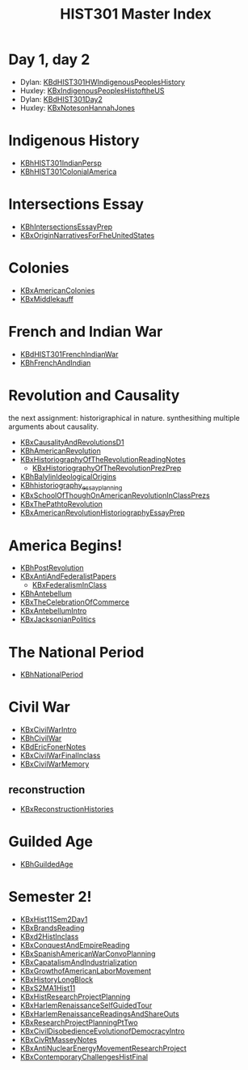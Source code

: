 #+TITLE: HIST301 Master Index
#+AUTHOR: 
#+COURSE: HIST301
#+SOURCE: 


* Day 1, day 2
  :PROPERTIES:
  :CUSTOM_ID: day-1-day-2
  :END:
- Dylan:
  [[file:KBdHIST301HWIndigenousPeoplesHistory.org][KBdHIST301HWIndigenousPeoplesHistory]]
- Huxley:
  [[file:KBxIndigenousPeoplesHistoftheUS.org][KBxIndigenousPeoplesHistoftheUS]]
- Dylan: [[file:KBdHIST301Day2.org][KBdHIST301Day2]]
- Huxley: [[file:KBxNotesonHannahJones.org][KBxNotesonHannahJones]]

* Indigenous History
  :PROPERTIES:
  :CUSTOM_ID: indigenous-history
  :END:
- [[file:KBhHIST301IndianPersp.org][KBhHIST301IndianPersp]]
- [[file:KBhHIST301ColonialAmerica.org][KBhHIST301ColonialAmerica]]

* Intersections Essay
  :PROPERTIES:
  :CUSTOM_ID: intersections-essay
  :END:
- [[file:KBhIntersectionsEssayPrep.org][KBhIntersectionsEssayPrep]]
- [[file:KBxOriginNarrativesForFheUnitedStates.org][KBxOriginNarrativesForFheUnitedStates]]

* Colonies
  :PROPERTIES:
  :CUSTOM_ID: colonies
  :END:
- [[file:KBxAmericanColonies.org][KBxAmericanColonies]]
- [[file:KBxMiddlekauff.org][KBxMiddlekauff]]

* French and Indian War
  :PROPERTIES:
  :CUSTOM_ID: french-and-indian-war
  :END:
- [[file:KBdHIST301FrenchIndianWar.org][KBdHIST301FrenchIndianWar]]
- [[file:KBhFrenchAndIndian.org][KBhFrenchAndIndian]]

* Revolution and Causality
  :PROPERTIES:
  :CUSTOM_ID: revolution-and-causality
  :END:
the next assignment: historigraphical in nature. synthesithing multiple
arguments about causality.

- [[file:KBxCausalityAndRevolutionsD1.org][KBxCausalityAndRevolutionsD1]]
- [[file:KBhAmericanRevolution.org][KBhAmericanRevolution]]
- [[file:KBxHistoriographyOfTheRevolutionReadingNotes.org][KBxHistoriographyOfTheRevolutionReadingNotes]]
  - [[file:KBxHistoriographyOfTheRevolutionPrezPrep.org][KBxHistoriographyOfTheRevolutionPrezPrep]]
- [[file:KBhBalylinIdeologicalOrigins.org][KBhBalylinIdeologicalOrigins]]
- [[file:KBhhistoriography_essay_planning.org][KBhhistoriography_essay_planning]]
- [[file:KBxSchoolOfThoughOnAmericanRevolutionInClassPrezs.org][KBxSchoolOfThoughOnAmericanRevolutionInClassPrezs]]
- [[file:KBxThePathtoRevolution.org][KBxThePathtoRevolution]]
- [[file:KBxAmericanRevolutionHistoriographyEssayPrep.org][KBxAmericanRevolutionHistoriographyEssayPrep]]

* America Begins!
  :PROPERTIES:
  :CUSTOM_ID: america-begins
  :END:
- [[file:KBhPostRevolution.org][KBhPostRevolution]]
- [[file:KBxAntiAndFederalistPapers.org][KBxAntiAndFederalistPapers]]
  - [[file:KBxFederalismInClass.org][KBxFederalismInClass]]
- [[file:KBhAntebellum.org][KBhAntebellum]]
- [[file:KBxTheCelebrationOfCommerce.org][KBxTheCelebrationOfCommerce]]
- [[file:KBxAntebellumIntro.org][KBxAntebellumIntro]]
- [[file:KBxJacksonianPolitics.org][KBxJacksonianPolitics]]

* The National Period
  :PROPERTIES:
  :CUSTOM_ID: the-national-period
  :END:
- [[file:KBhNationalPeriod.org][KBhNationalPeriod]]

* Civil War
  :PROPERTIES:
  :CUSTOM_ID: civil-war
  :END:
- [[file:KBxCivilWarIntro.org][KBxCivilWarIntro]]
- [[file:KBhCivilWar.org][KBhCivilWar]]
- [[file:KBdEricFonerNotes.org][KBdEricFonerNotes]]
- [[file:KBxCivilWarFinalInclass.org][KBxCivilWarFinalInclass]]
- [[file:KBxCivilWarMemory.org][KBxCivilWarMemory]]

** reconstruction
   :PROPERTIES:
   :CUSTOM_ID: reconstruction
   :END:
- [[file:KBxReconstructionHistories.org][KBxReconstructionHistories]]

* Guilded Age
  :PROPERTIES:
  :CUSTOM_ID: guilded-age
  :END:
- [[file:KBhGuildedAge.org][KBhGuildedAge]]

* Semester 2!
  :PROPERTIES:
  :CUSTOM_ID: semester-2
  :END:
- [[file:KBxHist11Sem2Day1.org][KBxHist11Sem2Day1]]
- [[file:KBxBrandsReading.org][KBxBrandsReading]]
- [[file:KBxd2HistInclass.org][KBxd2HistInclass]]
- [[file:KBxConquestAndEmpireReading.org][KBxConquestAndEmpireReading]]
- [[file:KBxSpanishAmericanWarConvoPlanning.org][KBxSpanishAmericanWarConvoPlanning]]
- [[file:KBxCapatalismAndIndustrialization.org][KBxCapatalismAndIndustrialization]]
- [[file:KBxGrowthofAmericanLaborMovement.org][KBxGrowthofAmericanLaborMovement]]
- [[file:KBxHistoryLongBlock.org][KBxHistoryLongBlock]]
- [[file:KBxS2MA1Hist11.org][KBxS2MA1Hist11]]
- [[file:KBxHistResearchProjectPlanning.org][KBxHistResearchProjectPlanning]]
- [[file:KBxHarlemRenaissanceSelfGuidedTour.org][KBxHarlemRenaissanceSelfGuidedTour]]
- [[file:KBxHarlemRenaissanceReadingsAndShareOuts.org][KBxHarlemRenaissanceReadingsAndShareOuts]]
- [[file:KBxResearchProjectPlanningPtTwo.org][KBxResearchProjectPlanningPtTwo]]
- [[file:KBxCivilDisobedienceEvolutionofDemocracyIntro.org][KBxCivilDisobedienceEvolutionofDemocracyIntro]]
- [[file:KBxCivRtMasseyNotes.org][KBxCivRtMasseyNotes]]
- [[file:KBxAntiNuclearEnergyMovementResearchProject.org][KBxAntiNuclearEnergyMovementResearchProject]]
- [[file:KBxContemporaryChallengesHistFinal.org][KBxContemporaryChallengesHistFinal]]
